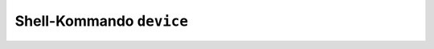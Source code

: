 Shell-Kommando ``device``
#########################

.. todo:: Liste der Geräte anzeigen, was sagt uns das?
